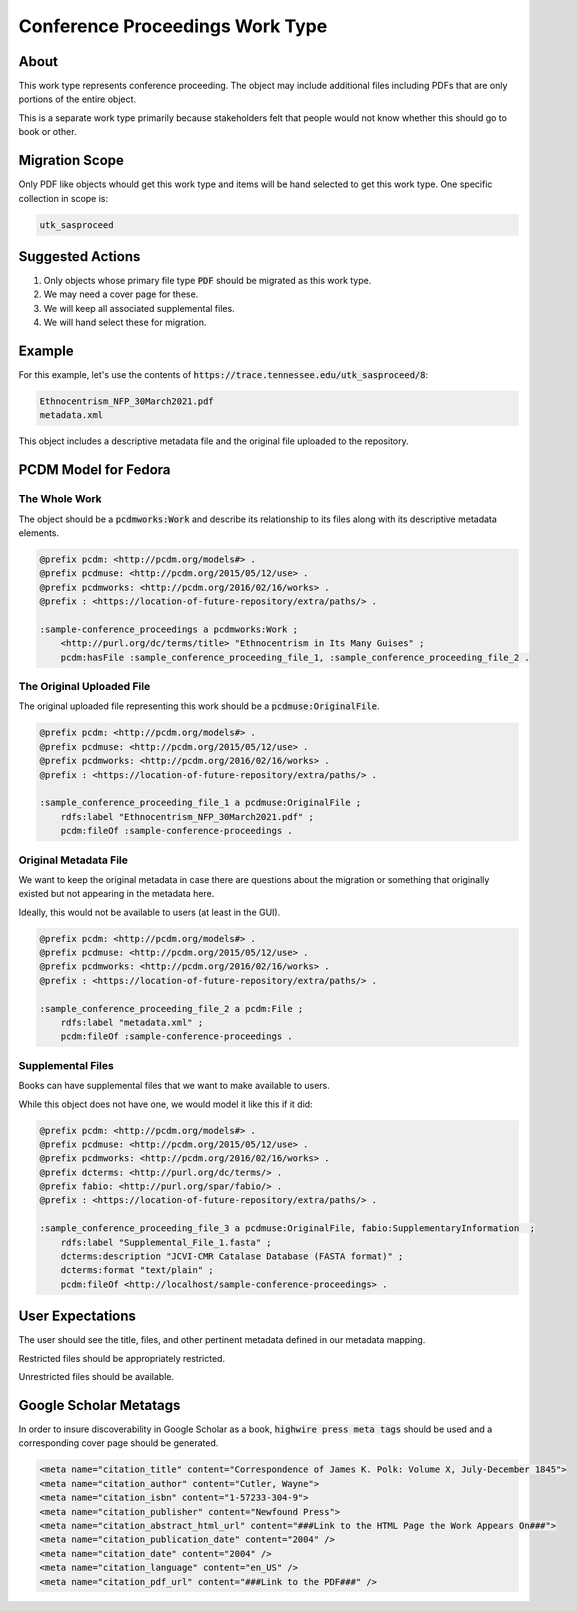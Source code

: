 Conference Proceedings Work Type
================================

About
-----

This work type represents conference proceeding.  The object may include additional files including PDFs that are only
portions of the entire object.

This is a separate work type primarily because stakeholders felt that people would not know whether this should go to
book or other.

Migration Scope
---------------

Only PDF like objects whould get this work type and items will be hand selected to get this work type. One specific collection
in scope is:

.. code-block:: text

    utk_sasproceed

Suggested Actions
-----------------

1. Only objects whose primary file type :code:`PDF` should be migrated as this work type.
2. We may need a cover page for these.
3. We will keep all associated supplemental files.
4. We will hand select these for migration.

Example
-------

For this example, let's use the contents of :code:`https://trace.tennessee.edu/utk_sasproceed/8`:

.. code-block:: text

    Ethnocentrism_NFP_30March2021.pdf
    metadata.xml


This object includes a descriptive metadata file and the original file uploaded to the repository.

PCDM Model for Fedora
---------------------

==============
The Whole Work
==============

The object should be a :code:`pcdmworks:Work` and describe its relationship to its files along with its descriptive
metadata elements.


.. code-block:: turtle

    @prefix pcdm: <http://pcdm.org/models#> .
    @prefix pcdmuse: <http://pcdm.org/2015/05/12/use> .
    @prefix pcdmworks: <http://pcdm.org/2016/02/16/works> .
    @prefix : <https://location-of-future-repository/extra/paths/> .

    :sample-conference_proceedings a pcdmworks:Work ;
        <http://purl.org/dc/terms/title> "Ethnocentrism in Its Many Guises" ;
        pcdm:hasFile :sample_conference_proceeding_file_1, :sample_conference_proceeding_file_2 .

==========================
The Original Uploaded File
==========================

The original uploaded file representing this work should be a :code:`pcdmuse:OriginalFile`.

.. code-block:: turtle

    @prefix pcdm: <http://pcdm.org/models#> .
    @prefix pcdmuse: <http://pcdm.org/2015/05/12/use> .
    @prefix pcdmworks: <http://pcdm.org/2016/02/16/works> .
    @prefix : <https://location-of-future-repository/extra/paths/> .

    :sample_conference_proceeding_file_1 a pcdmuse:OriginalFile ;
        rdfs:label "Ethnocentrism_NFP_30March2021.pdf" ;
        pcdm:fileOf :sample-conference-proceedings .

======================
Original Metadata File
======================

We want to keep the original metadata in case there are questions about the migration or something that originally existed
but not appearing in the metadata here.

Ideally, this would not be available to users (at least in the GUI).

.. code-block:: turtle

    @prefix pcdm: <http://pcdm.org/models#> .
    @prefix pcdmuse: <http://pcdm.org/2015/05/12/use> .
    @prefix pcdmworks: <http://pcdm.org/2016/02/16/works> .
    @prefix : <https://location-of-future-repository/extra/paths/> .

    :sample_conference_proceeding_file_2 a pcdm:File ;
        rdfs:label "metadata.xml" ;
        pcdm:fileOf :sample-conference-proceedings .

==================
Supplemental Files
==================

Books can have supplemental files that we want to make available to users.

While this object does not have one, we would model it like this if it did:

.. code-block:: turtle

    @prefix pcdm: <http://pcdm.org/models#> .
    @prefix pcdmuse: <http://pcdm.org/2015/05/12/use> .
    @prefix pcdmworks: <http://pcdm.org/2016/02/16/works> .
    @prefix dcterms: <http://purl.org/dc/terms/> .
    @prefix fabio: <http://purl.org/spar/fabio/> .
    @prefix : <https://location-of-future-repository/extra/paths/> .

    :sample_conference_proceeding_file_3 a pcdmuse:OriginalFile, fabio:SupplementaryInformation  ;
        rdfs:label "Supplemental_File_1.fasta" ;
        dcterms:description "JCVI-CMR Catalase Database (FASTA format)" ;
        dcterms:format "text/plain" ;
        pcdm:fileOf <http://localhost/sample-conference-proceedings> .


User Expectations
-----------------

The user should see the title, files, and other pertinent metadata defined in our metadata mapping.

Restricted files should be appropriately restricted.

Unrestricted files should be available.

.. image:: ../images/book_work_type.png
    :width: 600
    :Alt: Wireframe of a Sample Technical Report

Google Scholar Metatags
-----------------------

In order to insure discoverability in Google Scholar as a book, :code:`highwire press meta tags` should be
used and a corresponding cover page should be generated.

.. code-block:: xml

    <meta name="citation_title" content="Correspondence of James K. Polk: Volume X, July-December 1845">
    <meta name="citation_author" content="Cutler, Wayne">
    <meta name="citation_isbn" content="1-57233-304-9">
    <meta name="citation_publisher" content="Newfound Press">
    <meta name="citation_abstract_html_url" content="###Link to the HTML Page the Work Appears On###">
    <meta name="citation_publication_date" content="2004" />
    <meta name="citation_date" content="2004" />
    <meta name="citation_language" content="en_US" />
    <meta name="citation_pdf_url" content="###Link to the PDF###" />


